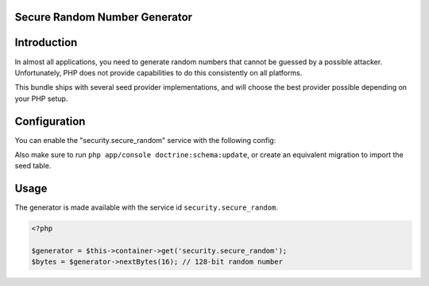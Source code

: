 Secure Random Number Generator
------------------------------

.. versionadded :: 1.2
    The Secure Random Number Generator was added.

Introduction
------------
In almost all applications, you need to generate random numbers that cannot be
guessed by a possible attacker. Unfortunately, PHP does not provide capabilities
to do this consistently on all platforms. 

This bundle ships with several seed provider implementations, and will choose
the best provider possible depending on your PHP setup.

Configuration
-------------
You can enable the "security.secure_random" service with the following config:

.. configuration-block ::

    .. code-block :: yaml

        jms_security_extra:
            util:
                secure_random: ~
                
    .. code-block :: xml
    
        <jms-security-extra>
            <util>
                <secure-random />
            </util>
        </jms-security-extra>

Also make sure to run ``php app/console doctrine:schema:update``, or create an
equivalent migration to import the seed table.

Usage
-----
The generator is made available with the service id ``security.secure_random``.

.. code-block :: php

    <?php
    
    $generator = $this->container->get('security.secure_random');
    $bytes = $generator->nextBytes(16); // 128-bit random number
    